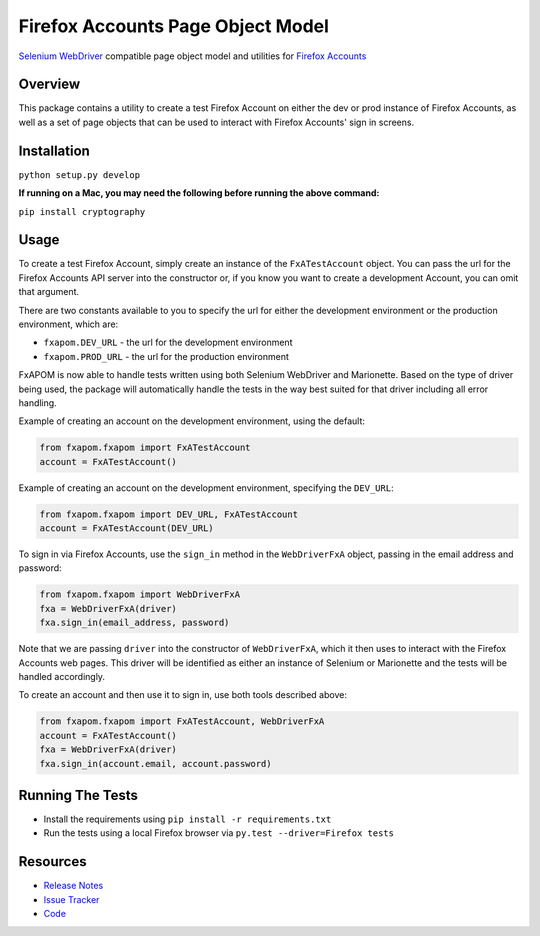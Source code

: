Firefox Accounts Page Object Model
==================================

`Selenium WebDriver <http://docs.seleniumhq.org/docs/03_webdriver.jsp>`_ compatible page object model and utilities for `Firefox Accounts <https://accounts.firefox.com>`_

.. image:: https://img.shields.io/pypi/l/fxapom.svg
   :target: https://github.com/mozilla/fxapom/blob/master/LICENSE
   :alt: License
.. image:: https://img.shields.io/pypi/v/fxapom.svg
   :target: https://pypi.python.org/pypi/fxapom/
   :alt: PyPI
.. image:: https://img.shields.io/travis/mozilla/fxapom.svg
   :target: https://travis-ci.org/mozilla/fxapom/
   :alt: Travis
.. image:: https://img.shields.io/github/issues-raw/mozilla/fxapom.svg
   :target: https://github.com/mozilla/fxapom/issues
   :alt: Issues
.. image:: https://img.shields.io/requires/github/mozilla/fxapom.svg
   :target: https://requires.io/github/mozilla/fxapom/requirements/?branch=master
   :alt: Requirements

Overview
--------

This package contains a utility to create a test Firefox Account on either the dev or prod instance of Firefox Accounts,
as well as a set of page objects that can be used to interact with Firefox Accounts' sign in screens.

Installation
------------

``python setup.py develop``

**If running on a Mac, you may need the following before running the above command:**

``pip install cryptography``

Usage
-----

To create a test Firefox Account, simply create an instance of the ``FxATestAccount`` object.
You can pass the url for the Firefox Accounts API server into the constructor
or, if you know you want to create a development Account, you can omit that argument.

There are two constants available to you to specify the url for either the development environment
or the production environment, which are:

* ``fxapom.DEV_URL`` - the url for the development environment
* ``fxapom.PROD_URL`` - the url for the production environment

FxAPOM is now able to handle tests written using both Selenium WebDriver and Marionette.
Based on the type of driver being used, the package will automatically handle the tests in the way
best suited for that driver including all error handling.

Example of creating an account on the development environment, using the default:

.. code-block:: python

  from fxapom.fxapom import FxATestAccount
  account = FxATestAccount()


Example of creating an account on the development environment, specifying the ``DEV_URL``:

.. code-block:: python

  from fxapom.fxapom import DEV_URL, FxATestAccount
  account = FxATestAccount(DEV_URL)

To sign in via Firefox Accounts, use the ``sign_in`` method in the ``WebDriverFxA`` object,
passing in the email address and password:

.. code-block:: python

  from fxapom.fxapom import WebDriverFxA
  fxa = WebDriverFxA(driver)
  fxa.sign_in(email_address, password)

Note that we are passing ``driver`` into the constructor of ``WebDriverFxA``,
which it then uses to interact with the Firefox Accounts web pages. This driver will
be identified as either an instance of Selenium or Marionette and the tests will be
handled accordingly.

To create an account and then use it to sign in, use both tools described above:

.. code-block:: python

  from fxapom.fxapom import FxATestAccount, WebDriverFxA
  account = FxATestAccount()
  fxa = WebDriverFxA(driver)
  fxa.sign_in(account.email, account.password)

Running The Tests
-----------------

* Install the requirements using ``pip install -r requirements.txt``
* Run the tests using a local Firefox browser via ``py.test --driver=Firefox tests``

Resources
---------

- `Release Notes <http://github.com/mozilla/fxapom/blob/master/CHANGES.rst>`_
- `Issue Tracker <http://github.com/mozilla/fxapom/issues>`_
- `Code <http://github.com/mozilla/fxapom/>`_
